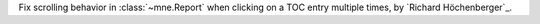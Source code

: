 Fix scrolling behavior in :class:`~mne.Report` when clicking on a TOC entry multiple times, by `Richard Höchenberger`_.
